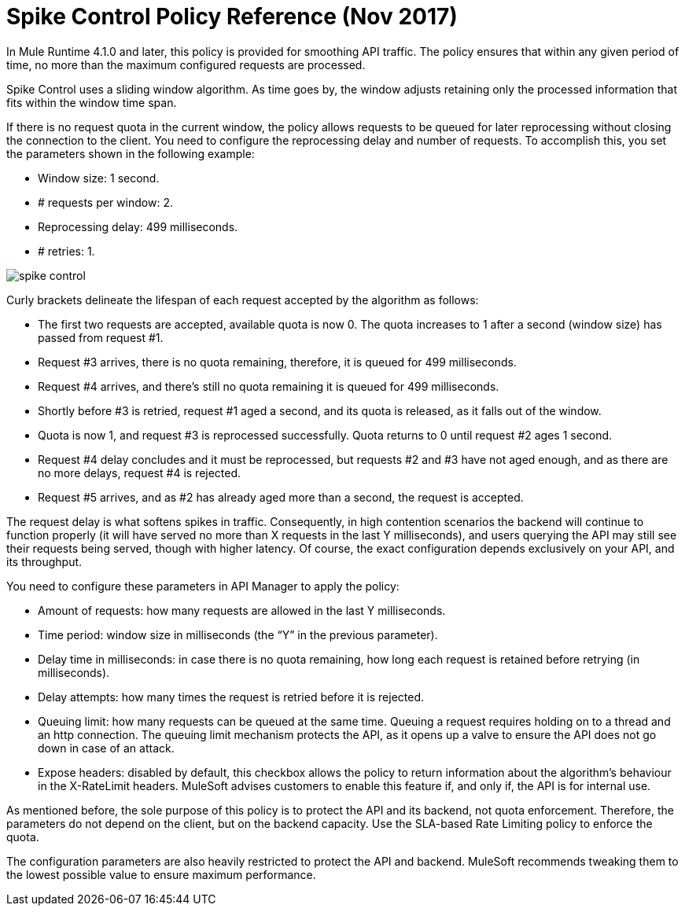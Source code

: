 = Spike Control Policy Reference (Nov 2017)

In Mule Runtime 4.1.0 and later, this policy is provided for smoothing API traffic. The policy ensures that within any given period of time, no more than the maximum configured requests are processed.

Spike Control uses a sliding window algorithm. As time goes by, the window adjusts retaining only the processed information that fits within the window time span.

If there is no request quota in the current window, the policy allows requests to be queued for later reprocessing without closing the connection to the client. You need to configure the reprocessing delay and number of requests. To accomplish this, you set the parameters shown in the following example:

* Window size: 1 second.
* # requests per window: 2.
* Reprocessing delay: 499 milliseconds.
* # retries: 1.

image::spike-control.png[]

Curly brackets delineate the lifespan of each request accepted by the algorithm as follows:

* The first two requests are accepted, available quota is now 0. The quota increases to 1 after a second (window size) has passed from request #1.
* Request #3 arrives, there is no quota remaining, therefore, it is queued for 499 milliseconds.
* Request #4 arrives, and there’s still no quota remaining it is queued for 499 milliseconds.
* Shortly before #3 is retried, request #1 aged a second, and its quota is released, as it falls out of the window.
* Quota is now 1, and request #3 is reprocessed successfully. Quota returns to 0 until request #2 ages 1 second.
* Request #4 delay concludes and it must be reprocessed, but requests #2 and #3 have not aged enough, and as there are no more delays, request #4 is rejected.
* Request #5 arrives, and as #2 has already aged more than a second, the request is accepted.

The request delay is what softens spikes in traffic. Consequently, in high contention scenarios the backend will continue to function properly (it will have served no more than X requests in the last Y milliseconds), and users querying the API may still see their requests being served, though with higher latency. Of course, the exact configuration depends exclusively on your API, and its throughput.

You need to configure these parameters in API Manager to apply the policy:

* Amount of requests: how many requests are allowed in the last Y milliseconds.
* Time period: window size in milliseconds (the “Y” in the previous parameter).
* Delay time in milliseconds: in case there is no quota remaining, how long  each request is retained before retrying (in milliseconds).
* Delay attempts: how many times the request is retried before it is rejected.
* Queuing limit: how many requests can be queued at the same time. Queuing a request requires holding on to a thread and an http connection. The queuing limit mechanism protects the API, as it opens up a valve to ensure the API does not go down in case of an attack.
* Expose headers: disabled by default, this checkbox allows the policy to return information about the algorithm’s behaviour in the X-RateLimit headers. MuleSoft advises customers to enable this feature if, and only if, the API is for internal use.

As mentioned before, the sole purpose of this policy is to protect the API and its backend, not quota enforcement. Therefore, the parameters do not depend on the client, but on the backend capacity. Use the SLA-based Rate Limiting policy to enforce the quota.

The configuration parameters are also heavily restricted to protect the API and backend. MuleSoft recommends tweaking them to the lowest possible value to ensure maximum performance.

